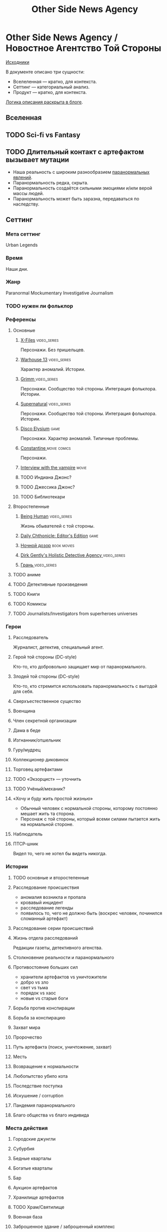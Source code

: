 #+TITLE: Other Side News Agency
* Other Side News Agency / Новостное Агентство Той Стороны

[[https://github.com/Tiendil/world-builders-2023/blob/main/categorical-analysis/other-side-news-agency.org][Исходники]]

В документе описано три сущности:

- Вселеленная — кратко, для контекста.
- Сеттинг — категориальный анализ.
- Продукт — кратко, для контекста.

[[https://tiendil.org/fictional-universe-setting-work-what-the-difference/][Логика описания раскрыта в блоге]].

** Вселенная
** TODO Sci-fi vs Fantasy
** TODO Длительный контакт с артефактом вызывает мутации
- Наша реальность с широким разнообразием [[https://ru.wikipedia.org/wiki/%D0%9F%D0%B0%D1%80%D0%B0%D0%BD%D0%BE%D1%80%D0%BC%D0%B0%D0%BB%D1%8C%D0%BD%D0%BE%D0%B5_%D1%8F%D0%B2%D0%BB%D0%B5%D0%BD%D0%B8%D0%B5][паранормальных явлений]].
- Паранормальность редка, скрыта.
- Паранормальность создаётся сильными эмоциями и/или верой массы людей.
- Паранормальность может быть заразна, передаваться по наследству.
** Сеттинг
*** Мета сеттинг
Urban Legends
*** Время
Наши дни.
*** Жанр
Paranormal Mockumentary Investigative Journalism
*** TODO нужен ли фольклор
*** Референсы
**** Основные
***** [[https://en.wikipedia.org/wiki/The_X-Files][X-Files]]                                                                   :video_series:
Персонажи. Без пришельцев.
***** [[https://en.wikipedia.org/wiki/Warehouse_13][Warhouse 13]]                                                               :video_series:
Характер аномалий. Истории.
***** [[https://en.wikipedia.org/wiki/Grimm_(TV_series)][Grimm ]]                                                                    :video_series:
Персонажи. Сообщество той стороны. Интеграция фольклора. Истории.
***** [[https://en.wikipedia.org/wiki/Supernatural_(American_TV_series)][Supernatural]]                                                              :video_series:
Персонажи. Сообщество той стороны. Интеграция фольклора. Истории.
***** [[https://en.wikipedia.org/wiki/Disco_Elysium][Disco Elysium]]                                                             :game:
Персонажи. Характер аномалий. Типичные проблемы.
***** [[https://en.wikipedia.org/wiki/Constantine_(film)][Constantine ]]                                                              :movie:comics:
Персонажи.
***** [[https://en.wikipedia.org/wiki/Interview_with_the_Vampire_(film)][Interview with the vampire]]                                                :movie:
***** TODO Индиана Джонс?
***** TODO Джессика Джонс?
***** TODO Библиотекари
**** Второстепенные
***** [[https://en.wikipedia.org/wiki/Being_Human_(North_American_TV_series)][Being Human]]                                                               :video_series:
Жизнь обывателей с той стороны.
***** [[https://store.steampowered.com/app/490980/Daily_Chthonicle_Editors_Edition/][Daily Chthonicle: Editor's Edition]]                                        :game:
***** [[https://en.wikipedia.org/wiki/Night_Watch_(Lukyanenko_novel)][Ночной дозор]]                                                              :book:movies:
***** [[https://en.wikipedia.org/wiki/Dirk_Gently%27s_Holistic_Detective_Agency_(TV_series)][Dirk Gently's Holistic Detective Agency ]]                                  :video_series:
***** [[https://ru.wikipedia.org/wiki/%D0%93%D1%80%D0%B0%D0%BD%D1%8C_(%D1%82%D0%B5%D0%BB%D0%B5%D1%81%D0%B5%D1%80%D0%B8%D0%B0%D0%BB)][Грань ]]                                                                    :video_series:
**** TODO аниме
**** TODO Детективные произведения
**** TODO Книги
**** TODO Комиксы
**** TODO Journalists/Investigators from superheroes universes
*** Герои
**** Расследователь
Журналист, детектив, специальный агент.
**** Герой той стороны (DC-style)
Кто-то, кто добровольно защищает мир от паранормального.
**** Злодей той стороны (DC-style)
Кто-то, кто стремится использовать паранормальность с выгодой для себя.
**** Сверхъестественное существо
**** Военщина
**** Член секретной организации
**** Дама в беде
**** Изгнанник/отшельник
**** Гуру/мудрец
**** Коллекционер диковинок
**** Торговец артефактами
**** TODO «Экзорцист» — уточнить
**** TODO Учёный/механик?
**** «Хочу и буду жить простой жизнью»
- Обычный человек с нормальной стороны, которому постоянно мешает жить та сторона.
- Персонаж с той стороны, который всеми силами пытается жить на нормальной стороне.
**** Наблюдатель
**** ПТСР-шник
Видел то, чего не хотел бы видеть никогда.
*** Истории
**** TODO основные и второстепенные
**** Расследование происшествия
- аномалия возникла и пропала
- кровавый инцидент
- расследование легенды
- появилось то, чего не должно быть (воскрес человек, починился сломанный артефакт)
**** Расследование серии происшествий
**** Жизнь отдела расследований
Редакции газеты, детективного агенства.
**** Столкновение реальности и паранормального
**** Противостояние больших сил
- хранители артефактов vs уничтожители
- добро vs зло
- свет vs тьма
- порядок vs хаос
- новые vs старые боги
**** Борьба против конспирации
**** Борьба за конспирацию
**** Захват мира
**** Пророчество
**** Путь артефакта (поиск, уничтожение, захват)
**** Месть
**** Возвращение к нормальности
**** Любопытство убило кота
**** Последствие поступка
**** Искушение / corruption
**** Пандемия паранормального
**** Благо общества vs благо индивида
*** Места действия
**** Городские джунгли
**** Субурбия
**** Бедные кварталы
**** Богатые кварталы
**** Бар
**** Аукцион артефактов
**** Хранилище артефактов
**** TODO Храм/Святилище
**** Военная база
**** Заброшенное здание / заброшенный комплекс
**** Канализация
**** Редакция, детективное агенство
*** Артефакты
**** Обычная вещь, которая на самом деле артефакт
**** Аттрибутика журналиста / детектива
***** доска расследования
***** одежда
***** блокнот, ручка
**** «Грааль» / «Игла кощея»
Мощный артефакт, который породил и поддерживает специфическую мутацию. Например, вампиризм.
*** TODO События
**** Алогичные явления
**** Мистические явления
*** Биологические аномалии
**** Приобретённые уродства
**** Небольшие мутации
Клыки, повышенная шерстистость, изменённый цвет глаз, рожки, хвост.
**** Манифестации паранормального
Крылья, копыта, заметные изменения кожи, дыхание огнём.
**** Алергия
На свет, серебро, воду.
*** Прочее
**** TODO Классические фольклорные монстры (зомби, вампиры, оборотни, джины, ёкай)
**** TODO Неклассические фольклорные монстры
Паранормальные явления 21 века.
**** Загадки, ловушки, головоломки
**** Секреты: знаки, шифры, коды, пароли, дневники
**** Секретные организации
**** Акценты, древние/непонятные/редкие языки
*** Якоря реального мира
**** Реальные места действия (города, страны, места)
**** Известные фольклорные сущности
**** Преступление и наказание
**** Вопросы доверия
**** Равноправие
**** Сегрегация
**** Экономическое неравенство
** Первый продукт
*** Одной строкой
Делай новости, создавай легенды, меняй ту сторону.
*** Описание
- «ММО» песочница для ролевиков создателей контента и их фоловеров.
- Сними или напиши новость для Tik Tok, Instagram, Twitter о потустороннем мире.
- Если зрители проголосуют за твою новость, она станет реальностью в мире Той Стороны.
*** Референсы
***** [[https://scp-wiki.wikidot.com/][SCP Foundation]]                                                            :game:
Близкий по духу и структуре существующий проект.
***** [[https://en.wikipedia.org/wiki/What_We_Do_in_the_Shadows_(TV_series)][What We Do in the Shadows ]]                                                :video_series:
Общий настрой, мокументарность, юмор, простота.
***** [[https://en.wikipedia.org/wiki/ERepublik][eRepublik]]                                                                 :game:
***** [[https://store.steampowered.com/app/918820/Headliner_NoviNews/][Headliner: NoviNews]]                                                       :game:
***** [[https://store.steampowered.com/app/352240/The_Westport_Independent/][The Westport Independent]]                                                  :game:
***** [[https://dukope.com/trt/play.html][The Republia Times]]                                                        :game:
** Заметки
- Альтернативное название: Duck hunt/ Утиная охота
- [[https://en.wikipedia.org/wiki/Newsgame][Newsgame]] — жанр игр, основаных на принципах журналистики.
- Как варинат маркетинговой стратегии, можно сосредоточиться на клубах ролевиков.
